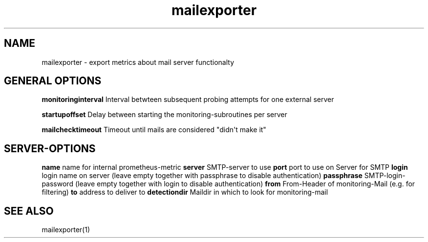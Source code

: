 .\" Automatically generated by Pandoc 1.18
.\"
.TH "mailexporter" "" "" "" ""
.hy
.SH NAME
.PP
mailexporter \- export metrics about mail server functionalty
.SH GENERAL OPTIONS
.PP
\f[B]monitoringinterval\f[] Interval betwteen subsequent probing
attempts for one external server
.PP
\f[B]startupoffset\f[] Delay between starting the
monitoring\-subroutines per server
.PP
\f[B]mailchecktimeout\f[] Timeout until mails are considered "didn\[aq]t
make it"
.SH SERVER\-OPTIONS
.PP
\f[B]name\f[] name for internal prometheus\-metric \f[B]server\f[]
SMTP\-server to use \f[B]port\f[] port to use on Server for SMTP
\f[B]login\f[] login name on server (leave empty together with
passphrase to disable authentication) \f[B]passphrase\f[]
SMTP\-login\-password (leave empty together with login to disable
authentication) \f[B]from\f[] From\-Header of monitoring\-Mail (e.g.
for filtering) \f[B]to\f[] address to deliver to \f[B]detectiondir\f[]
Maildir in which to look for monitoring\-mail
.SH SEE ALSO
.PP
mailexporter(1)
